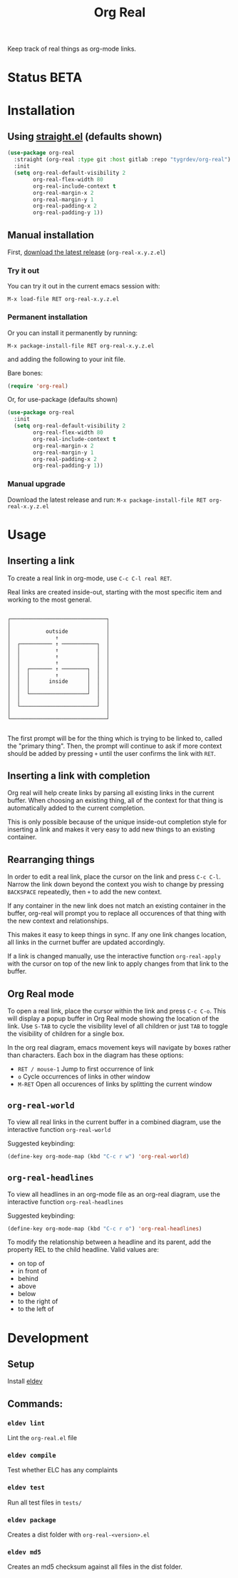 #+TITLE: Org Real

Keep track of real things as org-mode links.


* Status *BETA*
* Installation

** Using [[https://github.com/raxod502/straight.el#getting-started][straight.el]] (defaults shown)
#+begin_src emacs-lisp
  (use-package org-real
    :straight (org-real :type git :host gitlab :repo "tygrdev/org-real")
    :init
    (setq org-real-default-visibility 2
          org-real-flex-width 80
          org-real-include-context t
          org-real-margin-x 2
          org-real-margin-y 1
          org-real-padding-x 2
          org-real-padding-y 1))
#+end_src

** Manual installation
   First, [[https://gitlab.com/tygrdev/org-real/-/releases][download the latest release]] (=org-real-x.y.z.el=)

*** Try it out
    You can try it out in the current emacs session with:

    =M-x load-file RET org-real-x.y.z.el=
*** Permanent installation
    Or you can install it permanently by running:

    =M-x package-install-file RET org-real-x.y.z.el=

    and adding the following to your init file.

    Bare bones:
    #+begin_src emacs-lisp
      (require 'org-real)
    #+end_src

    Or, for use-package (defaults shown)
   #+begin_src emacs-lisp
     (use-package org-real
       :init
       (setq org-real-default-visibility 2
             org-real-flex-width 80
             org-real-include-context t
             org-real-margin-x 2
             org-real-margin-y 1
             org-real-padding-x 2
             org-real-padding-y 1))
   #+end_src
*** Manual upgrade
    Download the latest release and run:
    =M-x package-install-file RET org-real-x.y.z.el=

* Usage
** Inserting a link
   To create a real link in org-mode, use =C-c C-l real RET=.

   Real links are created inside-out, starting with the most specific
   item and working to the most general.

   #+begin_example

       ┌──────────────────────────────┐
       │                              │
       │           outside            │
       │              ↑               │
       │  ┌────────── ↑ ───────────┐  │
       │  │           ↑            │  │
       │  │           ↑            │  │
       │  │           ↑            │  │
       │  │  ┌─────── ↑ ────────┐  │  │
       │  │  │        ↑         │  │  │
       │  │  │      inside      │  │  │
       │  │  │                  │  │  │
       │  │  └──────────────────┘  │  │
       │  │                        │  │
       │  └────────────────────────┘  │
       │                              │
       └──────────────────────────────┘

   #+end_example

   The first prompt will be for the thing which is trying to be linked
   to, called the "primary thing". Then, the prompt will continue to
   ask if more context should be added by pressing =+= until the user
   confirms the link with =RET=.

   [[file:demo/insert-link.gif]]

** Inserting a link with completion

   Org real will help create links by parsing all existing links in
   the current buffer. When choosing an existing thing, all of the
   context for that thing is automatically added to the current
   completion.

   This is only possible because of the unique inside-out completion
   style for inserting a link and makes it very easy to add new things
   to an existing container.

   [[file:demo/insert-link-with-completion.gif]]

** Rearranging things

   In order to edit a real link, place the cursor on the link and
   press =C-c C-l=. Narrow the link down beyond the context you wish
   to change by pressing =BACKSPACE= repeatedly, then =+= to add the
   new context.

   [[file:demo/edit-link.gif]]

   If any container in the new link does not match an existing
   container in the buffer, org-real will prompt you to replace all
   occurences of that thing with the new context and relationships.

   This makes it easy to keep things in sync. If any one link changes
   location, all links in the currnet buffer are updated accordingly.

   [[file:demo/apply-changes.gif]]

   If a link is changed manually, use the interactive function
   =org-real-apply= with the cursor on top of the new link to apply
   changes from that link to the buffer.

** Org Real mode

   To open a real link, place the cursor within the link and press
   =C-c C-o=. This will display a popup buffer in Org Real mode
   showing the location of the link. Use =S-TAB= to cycle the
   visibility level of all children or just =TAB= to toggle the
   visibility of children for a single box.

   In the org real diagram, emacs movement keys will navigate by boxes
   rather than characters. Each box in the diagram has these options:

   - =RET / mouse-1= Jump to first occurrence of link
   - =o= Cycle occurrences of links in other window
   - =M-RET= Open all occurences of links by splitting the current window

   [[file:demo/org-real-mode.gif]]

** =org-real-world=

   To view all real links in the current buffer in a combined diagram,
   use the interactive function =org-real-world=

   Suggested keybinding:
   #+begin_src emacs-lisp
     (define-key org-mode-map (kbd "C-c r w") 'org-real-world)
   #+end_src

** =org-real-headlines=

   To view all headlines in an org-mode file as an org-real diagram,
   use the interactive function =org-real-headlines=

   Suggested keybinding:
   #+begin_src emacs-lisp
     (define-key org-mode-map (kbd "C-c r o") 'org-real-headlines)
   #+end_src

   To modify the relationship between a headline and its parent, add
   the property REL to the child headline. Valid values are:
   - on top of
   - in front of
   - behind
   - above
   - below
   - to the right of
   - to the left of

   [[file:demo/headline-relationships.png]]


* Development

** Setup

   Install [[https://github.com/doublep/eldev#installation][eldev]]

** Commands:
*** =eldev lint=
    Lint the =org-real.el= file
*** =eldev compile=
    Test whether ELC has any complaints
*** =eldev test=
    Run all test files in =tests/=
*** =eldev package=
    Creates a dist folder with =org-real-<version>.el=
*** =eldev md5=
    Creates an md5 checksum against all files in the dist folder.
